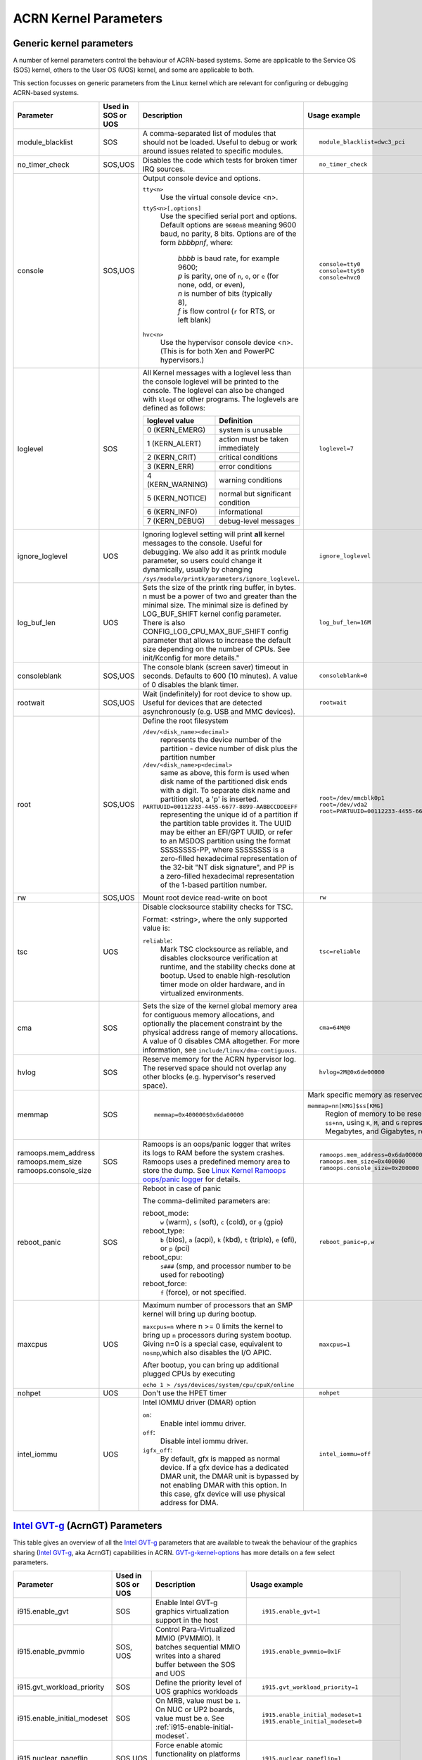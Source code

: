 .. _kernel-parameters:

ACRN Kernel Parameters
######################

Generic kernel parameters
*************************

A number of kernel parameters control the behaviour of ACRN-based systems. Some
are applicable to the Service OS (SOS) kernel, others to the User OS (UOS)
kernel, and some are applicable to both.

This section focusses on generic parameters from the Linux kernel which are
relevant for configuring or debugging ACRN-based systems.

.. list-table::
   :header-rows: 1
   :widths: 10,10,50,30

   * - Parameter
     - Used in SOS or UOS
     - Description
     - Usage example

   * - module_blacklist
     - SOS
     - A comma-separated list of modules that should not be loaded.
       Useful to debug or work
       around issues related to specific modules.
     - ::

         module_blacklist=dwc3_pci

   * - no_timer_check
     - SOS,UOS
     - Disables the code which tests for broken timer IRQ sources.
     - ::

         no_timer_check

   * - console
     - SOS,UOS
     - Output console device and options.

       ``tty<n>``
         Use the virtual console device <n>.

       ``ttyS<n>[,options]``
         Use the specified serial port and options. Default options are
         ``9600n8`` meaning 9600 baud, no parity, 8 bits. Options are of the form *bbbbpnf*,
         where:

            | *bbbb* is baud rate, for example 9600;
            | *p* is parity, one of ``n``, ``o``, or ``e`` (for none, odd, or even),
            | *n* is number of bits (typically 8),
            | *f* is flow control (``r`` for RTS, or left blank)

       ``hvc<n>``
         Use the hypervisor console device <n>. (This is for both Xen and
         PowerPC hypervisors.)
     - ::

          console=tty0
          console=ttyS0
          console=hvc0

   * - loglevel
     - SOS
     - All Kernel messages with a loglevel less than the console loglevel will
       be printed to the console. The loglevel can also be changed with
       ``klogd`` or other programs. The loglevels are defined as follows:

       .. list-table::
          :header-rows: 1

          * - loglevel value
            - Definition
          * - 0 (KERN_EMERG)
            - system is unusable
          * - 1 (KERN_ALERT)
            - action must be taken immediately
          * - 2 (KERN_CRIT)
            - critical conditions
          * - 3 (KERN_ERR)
            - error conditions
          * - 4 (KERN_WARNING)
            - warning conditions
          * - 5 (KERN_NOTICE)
            - normal but significant condition
          * - 6 (KERN_INFO)
            - informational
          * - 7 (KERN_DEBUG)
            - debug-level messages
     - ::

          loglevel=7

   * - ignore_loglevel
     - UOS
     - Ignoring loglevel setting will print **all**
       kernel messages to the console. Useful for debugging.
       We also add it as printk module parameter, so users
       could change it dynamically, usually by changing
       ``/sys/module/printk/parameters/ignore_loglevel``.
     - ::

          ignore_loglevel


   * - log_buf_len
     - UOS
     - Sets the size of the printk ring buffer,
       in bytes.  n must be a power of two and greater
       than the minimal size. The minimal size is defined
       by LOG_BUF_SHIFT kernel config parameter. There is
       also CONFIG_LOG_CPU_MAX_BUF_SHIFT config parameter
       that allows to increase the default size depending on
       the number of CPUs. See init/Kconfig for more details."
     - ::

          log_buf_len=16M

   * - consoleblank
     - SOS,UOS
     - The console blank (screen saver) timeout in
       seconds. Defaults to 600 (10 minutes). A value of 0
       disables the blank timer.
     - ::

          consoleblank=0

   * - rootwait
     - SOS,UOS
     - Wait (indefinitely) for root device to show up.
       Useful for devices that are detected asynchronously
       (e.g. USB and MMC devices).
     - ::

          rootwait

   * - root
     - SOS,UOS
     - Define the root filesystem

       ``/dev/<disk_name><decimal>``
          represents the device number of the partition - device
          number of disk plus the partition number

       ``/dev/<disk_name>p<decimal>``
          same as above, this form is used when disk name of
          the partitioned disk ends with a digit. To separate
          disk name and partition slot, a 'p' is inserted.

       ``PARTUUID=00112233-4455-6677-8899-AABBCCDDEEFF``
          representing the unique id of a partition if the
          partition table provides it.  The UUID may be either
          an EFI/GPT UUID, or refer to an MSDOS
          partition using the format SSSSSSSS-PP, where SSSSSSSS is a
          zero-filled hexadecimal representation of the 32-bit
          "NT disk signature", and PP is a zero-filled hexadecimal
          representation of the 1-based partition number.
     - ::

          root=/dev/mmcblk0p1
          root=/dev/vda2
          root=PARTUUID=00112233-4455-6677-8899-AABBCCDDEEFF

   * - rw
     - SOS,UOS
     - Mount root device read-write on boot
     - ::

          rw

   * - tsc
     - UOS
     - Disable clocksource stability checks for TSC.

       Format: <string>, where the only supported value is:

       ``reliable``:
          Mark TSC clocksource as reliable, and disables clocksource
          verification at runtime, and the stability checks done at bootup.
          Used to enable high-resolution timer mode on older hardware, and in
          virtualized environments.
     - ::

          tsc=reliable

   * - cma
     - SOS
     - Sets the size of the kernel global memory area for
       contiguous memory allocations, and optionally the
       placement constraint by the physical address range of
       memory allocations. A value of 0 disables CMA
       altogether. For more information, see
       ``include/linux/dma-contiguous``.
     - ::

          cma=64M@0

   * - hvlog
     - SOS
     - Reserve memory for the ACRN hypervisor log. The reserved space should not
       overlap any other blocks (e.g.  hypervisor's reserved space).
     - ::

          hvlog=2M@0x6de00000

   * - memmap
     - SOS
     - ::

         memmap=0x400000$0x6da00000

     - Mark specific memory as reserved.

       ``memmap=nn[KMG]$ss[KMG]``
         Region of memory to be reserved is from ``ss`` to ``ss+nn``,
         using ``K``, ``M``, and ``G`` representing Kilobytes, Megabytes, and
         Gigabytes, respectively.

   * - ramoops.mem_address
       ramoops.mem_size
       ramoops.console_size
     - SOS
     - Ramoops is an oops/panic logger that writes its logs to RAM
       before the system crashes. Ramoops uses a predefined memory area
       to store the dump. See `Linux Kernel Ramoops oops/panic logger
       <https://www.kernel.org/doc/html/v4.19/admin-guide/ramoops.html#ramoops-oops-panic-logger>`_
       for details.
     - ::

         ramoops.mem_address=0x6da00000
         ramoops.mem_size=0x400000
         ramoops.console_size=0x200000


   * - reboot_panic
     - SOS
     - Reboot in case of panic

       The comma-delimited parameters are:

       reboot_mode:
         ``w`` (warm), ``s`` (soft), ``c`` (cold), or ``g`` (gpio)

       reboot_type:
         ``b`` (bios), ``a`` (acpi), ``k`` (kbd), ``t`` (triple), ``e`` (efi),
         or ``p`` (pci)

       reboot_cpu:
         ``s###`` (smp, and processor number to be used for rebooting)

       reboot_force:
         ``f`` (force), or not specified.
     - ::

         reboot_panic=p,w

   * - maxcpus
     - UOS
     - Maximum number of processors that an SMP kernel
       will bring up during bootup.

       ``maxcpus=n`` where n >= 0 limits
       the kernel to bring up ``n`` processors during system bootup.
       Giving n=0 is a special case, equivalent to ``nosmp``,which
       also disables the I/O APIC.

       After bootup, you can bring up additional plugged CPUs by executing

       ``echo 1 > /sys/devices/system/cpu/cpuX/online``
     - ::

         maxcpus=1

   * - nohpet
     - UOS
     -  Don't use the HPET timer
     - ::

         nohpet

   * - intel_iommu
     - UOS
     - Intel IOMMU driver (DMAR) option

       ``on``:
         Enable intel iommu driver.

       ``off``:
         Disable intel iommu driver.

       ``igfx_off``:
         By default, gfx is mapped as normal device. If a gfx
         device has a dedicated DMAR unit, the DMAR unit is
         bypassed by not enabling DMAR with this option. In
         this case, gfx device will use physical address for DMA.
     - ::

         intel_iommu=off


`Intel GVT-g`_ (AcrnGT) Parameters
**********************************

This table gives an overview of all the `Intel GVT-g`_ parameters that are
available to tweak the behaviour of the graphics sharing (`Intel GVT-g`_, aka
AcrnGT) capabilities in ACRN. `GVT-g-kernel-options`_ has more details on a
few select parameters.

.. list-table::
   :header-rows: 1
   :widths: 10,10,50,30

   * - Parameter
     - Used in SOS or UOS
     - Description
     - Usage example

   * - i915.enable_gvt
     - SOS
     - Enable Intel GVT-g graphics virtualization support in the host
     - ::

         i915.enable_gvt=1

   * - i915.enable_pvmmio
     - SOS, UOS
     - Control Para-Virtualized MMIO (PVMMIO). It batches sequential MMIO writes
       into a shared buffer between the SOS and UOS
     - ::

         i915.enable_pvmmio=0x1F

   * - i915.gvt_workload_priority
     - SOS
     - Define the priority level of UOS graphics workloads
     - ::

         i915.gvt_workload_priority=1

   * - i915.enable_initial_modeset
     - SOS
     - On MRB, value must be ``1``.  On NUC or UP2 boards, value must be
       ``0``. See :ref:`i915-enable-initial-modeset`.
     - ::

         i915.enable_initial_modeset=1
         i915.enable_initial_modeset=0

   * - i915.nuclear_pageflip
     - SOS,UOS
     - Force enable atomic functionality on platforms that don't have full support yet.
     - ::

         i915.nuclear_pageflip=1

   * - i915.avail_planes_per_pipe
     - SOS
     - See :ref:`i915-avail-planes-owners`.
     - ::

         i915.avail_planes_per_pipe=0x01010F

   * - i915.domain_plane_owners
     - SOS
     - See :ref:`i915-avail-planes-owners`.
     - ::

         i915.domain_plane_owners=0x011111110000

   * - i915.domain_scaler_owner
     - SOS
     - See `i915.domain_scaler_owner`_
     - ::

         i915.domain_scaler_owner=0x021100

   * - i915.enable_guc
     - SOS
     - Enable GuC load for HuC load.
     - ::

         i915.enable_guc=0x02

   * - i915.avail_planes_per_pipe
     - UOS
     - See :ref:`i915-avail-planes-owners`.
     - ::

         i915.avail_planes_per_pipe=0x070F00

   * - i915.enable_guc
     - UOS
     - Disable GuC
     - ::

         i915.enable_guc=0

   * - i915.enable_hangcheck
     - UOS
     - Disable check GPU activity for detecting hangs.
     - ::

         i915.enable_hangcheck=0

   * - i915.enable_fbc
     - UOS
     - Enable frame buffer compression for power savings
     - ::

         i915.enable_fbc=1

.. _GVT-g-kernel-options:

GVT-g (AcrnGT) Kernel Options
*****************************

This section provides additional information and details on the kernel command
line options that are related to AcrnGT.

i915.enable_gvt
---------------

This option enables support for Intel GVT-g graphics virtualization
support in the host. By default, it's not enabled, so we need to add
``i915.enable_gvt=1`` in the SOS kernel command line.  This is a Service
OS only parameter, and cannot be enabled in the User OS.

i915.enable_pvmmio
------------------

We introduce the feature named **Para-Virtualized MMIO** (PVMMIO)
to improve graphics performance of the GVT-g guest.
This feature batches sequential MMIO writes into a
shared buffer between the Service OS and User OS, and then submits a
para-virtualized command to notify to GVT-g in Service OS. This
effectively reduces the trap numbers of MMIO operations and improves
overall graphics performance.

The ``i915.enable_pvmmio`` option controls
the optimization levels of the PVMMIO feature: each bit represents a
sub-feature of the optimization. By default, all
sub-features of PVMMIO are enabled. They can also be selectively
enabled or disabled..

The PVMMIO optimization levels are:

* PVMMIO_ELSP_SUBMIT = 0x1 - Batch submission of the guest graphics
  workloads
* PVMMIO_PLANE_UPDATE = 0x2 - Batch plane register update operations
* PVMMIO_PLANE_WM_UPDATE = 0x4 - Batch watermark registers update operations
* PVMMIO_MASTER_IRQ = 0x8 - Batch IRQ related registers
* PVMMIO_PPGTT_UPDATE = 0x10 - Use PVMMIO method to update the PPGTT table
  of guest.

.. note:: This parameter works in both the Service OS and User OS, but
   changes to one will affect the other. For example, if either SOS or UOS
   disables the PVMMIO_PPGTT_UPDATE feature, this optimization will be
   disabled for both.

i915.gvt_workload_priority
--------------------------

AcrnGT supports **Prioritized Rendering** as described in the
:ref:`GVT-g-prioritized-rendering` high-level design.  This
configuration option controls the priority level of GVT-g guests.
Priority levels range from -1023 to 1023.

The default priority is zero, the same priority as the Service OS. If
the level is less than zero, the guest's priority will be lower than the
Service OS, so graphics preemption will work and the prioritized
rendering feature will be enabled.  If the level is greater than zero,
UOS graphics workloads will preempt most of the SOS graphics workloads,
except for display updating related workloads that use a default highest
priority (1023).

Currently, all UOSes share the same priority.
This is a Service OS only parameters, and does
not work in the User OS.

.. _i915-enable-initial-modeset:

i915.enable_initial_modeset
---------------------------

At time, kernel graphics must be initialized with a valid display
configuration with full display pipeline programming in place before the
user space is initialized and without a fbdev & fb console.

When ``i915.enable_initial_modeset=1``, the FBDEV of i915 will not be
initialized, so users would not be able to see the fb console on screen.
If there is no graphics UI running by default, users will see black
screens displayed.

When ``i915.enable_initial_modeset=0`` in SOS, the plane restriction
(also known as plane-based domain ownership) feature will be disabled.
(See the next section and :ref:`plane_restriction` in the ACRN GVT-g
High Level Design for more information about this feature.)

In the current configuration, we will set
``i915.enable_initial_modeset=1`` in SOS and
``i915.enable_initial_modeset=0`` in UOS.

This parameter is not used on UEFI platforms.

.. _i915-avail-planes-owners:

i915.avail_planes_per_pipe and i915.domain_plane_owners
-------------------------------------------------------

Both Service OS and User OS are provided a set of HW planes where they
can display their contents.  Since each domain provides its content,
there is no need for any extra composition to be done through SOS.
``i915.avail_planes_per_pipe`` and ``i915.domain_plane_owners`` work
together to provide the plane restriction (or plan-based domain
ownership) feature.

* i915.domain_plane_owners

  On Intel's display hardware, each pipeline contains several planes, which are
  blended
  together by their Z-order and rendered to the display monitors. In
  AcrnGT, we can control each planes' ownership so that the domains can
  display contents on the planes they own.

  The ``i915.domain_plane_owners`` parameter controls the ownership of all
  the planes in the system, as shown in :numref:`i915-planes-pipes`. Each
  4-bit nibble identifies the domain id owner for that plane and a group
  of 4 nibbles represents a pipe. This is a Service OS only configuration
  and cannot be modified at runtime.  Domain ID 0x0 is for the Service OS,
  the User OS use domain IDs from 0x1 to 0xF.

  .. figure:: images/i915-image1.png
     :width: 900px
     :align: center
     :name: i915-planes-pipes

     i915.domain_plane_owners

  For example, if we set ``i915.domain_plane_owners=0x010001101110``, the
  plane ownership will be as shown in :numref:`i915-planes-example1` - SOS
  (green) owns plane 1A, 1B, 4B, 1C, and 2C, and UOS #1 owns plane 2A, 3A,
  4A, 2B, 3B and 3C.

  .. figure:: images/i915-image2.png
     :width: 900px
     :align: center
     :name: i915-planes-example1

     i915.domain_plane_owners example

  Some other examples:

  * i915.domain_plane_owners=0x022211110000 - SOS (0x0) owns planes on pipe A;
    UOS #1 (0x1) owns all planes on pipe B; and UOS #2 (0x2) owns all
    planes on pipe C (since, in the representation in
    :numref:`i915-planes-pipes` above, there are only 3 planes attached to
    pipe C).

  * i915.domain_plane_owners=0x000001110000 - SOS owns all planes on pipe A
    and pipe C; UOS #1 owns plane 1, 2 and 3 on pipe B. Plane 4 on pipe B
    is owned by the SOS so that if it wants to display notice message, it
    can display on top of the UOS.

* i915.avail_planes_per_pipe

  Option ``i915.avail_planes_per_pipe`` is a bitmask (shown in
  :numref:`i915-avail-planes`) that tells the i915
  driver which planes are available and can be exposed to the compositor.
  This is a parameter that must to be set in each domain. If
  ``i915.avail_planes_per_pipe=0``, the plane restriction feature is disabled.

  .. figure:: images/i915-image3.png
     :width: 600px
     :align: center
     :name: i915-avail-planes

     i915.avail_planes_per_pipe

  For example, if we set ``i915.avail_planes_per_pipe=0x030901`` in SOS
  and ``i915.avail_planes_per_pipe=0x04060E`` in UOS, the planes will be as
  shown in :numref:`i915-avail-planes-example1` and
  :numref:`i915-avail-planes-example1`:

  .. figure:: images/i915-image4.png
     :width: 500px
     :align: center
     :name: i915-avail-planes-example1

     SOS i915.avail_planes_per_pipe

  .. figure:: images/i915-image5.png
     :width: 500px
     :align: center
     :name: i915-avail-planes-example2

     UOS i915.avail_planes_per_pipe

  ``i915.avail_planes_per_pipe`` controls the view of planes from i915 drivers
  inside of every domain, and ``i915.domain_plane_owners`` is the global
  arbiter controlling which domain can present its content onto the
  real hardware.  Generally, they are aligned. For example, we can set
  ``i915.domain_plane_owners= 0x011111110000``,
  ``i915.avail_planes_per_pipe=0x00000F`` in SOS, and
  ``i915.avail_planes_per_pipe=0x070F00`` in domain 1, so every domain will
  only flip on the planes they owns.

  However, we don't force alignment: ``avail_planes_per_pipe`` might
  not be aligned with the
  setting of ``domain_plane_owners``. Consider this example:
  ``i915.domain_plane_owners=0x011111110000``,
  ``i915.avail_planes_per_pipe=0x01010F`` in SOS and
  ``i915.avail_planes_per_pipe=0x070F00`` in domain 1.
  With this configuration, SOS will be able to render on plane 1B and
  plane 1C, however, the content of plane 1B and plane 1C will not be
  flipped onto the real hardware.

i915.domain_scaler_owner
========================

On each Intel GPU display pipeline, there are several plane scalers
to zoom in/out the planes. For example, if a 720p video is played
full-screen on a 1080p display monitor, the kernel driver will use a
scaler to zoom in the video plane to a 1080p image and present it onto a
display pipeline. (Refer to "Intel Open Source Graphics PRM Vol 7:
display" for the details.)

On Broxton platforms, Pipe A and Pipe B each
have two plane scalers, and Pipe C has one plane scaler. To support the
plane scaling in AcrnGT guest OS, we introduced the parameter
``i915.domain_scaler_owner``, to assign a specific scaler to the target
guest OS.

As with the parameter ``i915.domain_plane_owners``, each nibble of
``i915.domain_scaler_owner`` represents the domain id that owns the scaler;
every nibble (4 bits) represents a scaler and every group of 2 nibbles
represents a pipe. This is a Service OS only configuration and cannot be
modified at runtime. Domain ID 0x0 is for the Service OS, the User OS
use domain IDs from 0x1 to 0xF.

For example, if we set ``i915.domain_scaler_owner=0x021100``, the SOS
owns scaler 1A, 2A; UOS #1 owns scaler 1B, 2B; and UOS #2 owns scaler
1C.

i915.enable_hangcheck
=====================

This parameter enable detection of a GPU hang. When enabled, the i915
will start a timer to check if the workload is completed in a specific
time. If not, i915 will treat it as a GPU hang and trigger a GPU reset.

In AcrnGT, the workload in SOS and UOS can be set to different
priorities. If SOS is assigned a higher priority than the UOS, the UOS's
workload might not be able to run on the HW on time. This may lead to
the guest i915 triggering a hangcheck and lead to a guest GPU reset.
This reset is unnecessary so we use ``i915.enable_hangcheck=0`` to
disable this timeout check and prevent guest from triggering unnecessary
GPU resets.

.. _Intel GVT-g: https://www.collinsdictionary.com/dictionary/english/focusses
